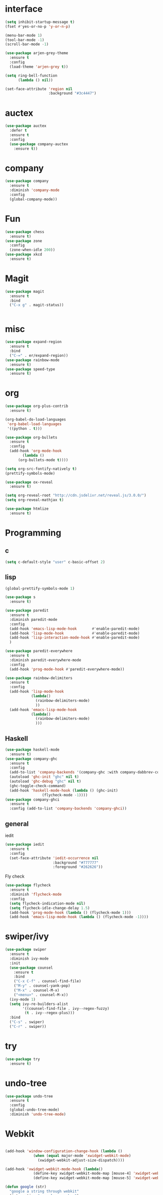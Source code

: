 #+STARTUP: overview
* interface
#+BEGIN_SRC emacs-lisp
  (setq inhibit-startup-message t)
  (fset #'yes-or-no-p 'y-or-n-p)

  (menu-bar-mode 1)
  (tool-bar-mode -1)
  (scroll-bar-mode -1)

  (use-package arjen-grey-theme
    :ensure t
    :config
    (load-theme 'arjen-grey t))

  (setq ring-bell-function
        (lambda () nil))

  (set-face-attribute 'region nil
                      :background "#3c4447")
#+END_SRC
* auctex
#+BEGIN_SRC emacs-lisp
    (use-package auctex
      :defer t
      :ensure t
      :config
      (use-package company-auctex
        :ensure t))
#+END_SRC
* company
#+BEGIN_SRC emacs-lisp
  (use-package company
    :ensure t
    :diminish 'company-mode
    :config
    (global-company-mode))
#+END_SRC
* Fun
#+BEGIN_SRC emacs-lisp
  (use-package chess
    :ensure t)
  (use-package zone
    :config
    (zone-when-idle 200))
  (use-package xkcd
    :ensure t)
#+END_SRC
* Magit
#+BEGIN_SRC emacs-lisp
    (use-package magit
      :ensure t
      :bind
      ("C-x g" . magit-status))


#+END_SRC
* misc
#+BEGIN_SRC emacs-lisp
  (use-package expand-region
    :ensure t
    :bind
    ("C-=" . er/expand-region))
  (use-package rainbow-mode
    :ensure t)
  (use-package speed-type
    :ensure t)
#+END_SRC
* org
#+BEGIN_SRC emacs-lisp
  (use-package org-plus-contrib
    :ensure t)

  (org-babel-do-load-languages
   'org-babel-load-languages
   '((python . t)))

  (use-package org-bullets
    :ensure t
    :config
    (add-hook 'org-mode-hook
	      (lambda ()
		(org-bullets-mode t))))

  (setq org-src-fontify-natively t)
  (prettify-symbols-mode)

  (use-package ox-reveal
    :ensure t)

  (setq org-reveal-root "http://cdn.jsdelivr.net/reveal.js/3.0.0/")
  (setq org-reveal-mathjax t)

  (use-package htmlize
    :ensure t)
#+END_SRC
* Programming
** c
  #+BEGIN_SRC emacs-lisp
    (setq c-default-style "user" c-basic-offset 2)
  #+END_SRC
** lisp
  #+BEGIN_SRC emacs-lisp
    (global-prettify-symbols-mode 1)

    (use-package s
      :ensure t)

    (use-package paredit
      :ensure t
      :diminish paredit-mode
      :config
      (add-hook 'emacs-lisp-mode-hook       #'enable-paredit-mode)
      (add-hook 'lisp-mode-hook             #'enable-paredit-mode)
      (add-hook 'lisp-interaction-mode-hook #'enable-paredit-mode)
      )

    (use-package paredit-everywhere
      :ensure t
      :diminish paredit-everywhere-mode
      :config
      (add-hook 'prog-mode-hook #'paredit-everywhere-mode))

    (use-package rainbow-delimiters
      :ensure t
      :config
      (add-hook 'lisp-mode-hook
                (lambda()
                  (rainbow-delimiters-mode)
                  ))
      (add-hook 'emacs-lisp-mode-hook
                (lambda()
                  (rainbow-delimiters-mode)
                  )))
  #+END_SRC
** Haskell
  #+BEGIN_SRC emacs-lisp
    (use-package haskell-mode
      :ensure t)
    (use-package company-ghc
      :ensure t
      :config
      (add-to-list 'company-backends '(company-ghc :with company-dabbrev-code))
      (autoload 'ghc-init "ghc" nil t)
      (autoload 'ghc-debug "ghc" nil t)
      (ghc-toggle-check-command)
      (add-hook 'haskell-mode-hook (lambda () (ghc-init)
				     (flycheck-mode -1))))
    (use-package company-ghci
      :ensure t
      :config (add-to-list 'company-backends 'company-ghci))
   #+END_SRC
** general
   iedit
   #+BEGIN_SRC emacs-lisp
     (use-package iedit
       :ensure t
       :config
       (set-face-attribute 'iedit-occurrence nil
                           :background "#777777"
                           :foreground "#262626"))
   #+END_SRC
   Fly check
   #+BEGIN_SRC emacs-lisp
     (use-package flycheck
       :ensure t
       :diminish 'flycheck-mode
       :config
       (setq flycheck-indication-mode nil)
       (setq flycheck-idle-change-delay 1.5)
       (add-hook 'prog-mode-hook (lambda () (flycheck-mode 1)))
       (add-hook 'emacs-lisp-mode-hook (lambda () (flycheck-mode -1))))
   #+END_SRC
* swiper/ivy
#+BEGIN_SRC emacs-lisp
  (use-package swiper
    :ensure t
    :diminish ivy-mode
    :init
    (use-package counsel
      :ensure t
      :bind
      ("C-x C-f" . counsel-find-file)
      ("M-y" . counsel-yank-pop)
      ("M-x" . counsel-M-x)
      ("<menu>" . counsel-M-x))
    (ivy-mode 1)
    (setq ivy-re-builders-alist
          '((counsel-find-file . ivy--regex-fuzzy)
           (t . ivy--regex-plus)))
    :bind
    ("C-s" . swiper)
    ("C-r" . swiper))
#+END_SRC
* try
#+BEGIN_SRC emacs-lisp
  (use-package try
    :ensure t)
#+END_SRC
* undo-tree
#+BEGIN_SRC emacs-lisp
  (use-package undo-tree
    :ensure t
    :config
    (global-undo-tree-mode)
    :diminish 'undo-tree-mode)
#+END_SRC
* Webkit
#+BEGIN_SRC emacs-lisp

  (add-hook 'window-configuration-change-hook (lambda ()
               (when (equal major-mode 'xwidget-webkit-mode)
                 (xwidget-webkit-adjust-size-dispatch))))

  (add-hook 'xwidget-webkit-mode-hook (lambda()
               (define-key xwidget-webkit-mode-map [mouse-4] 'xwidget-webkit-scroll-down)
               (define-key xwidget-webkit-mode-map [mouse-5] 'xwidget-webkit-scroll-up)))

  (defun google (str)
    "google a string through webkit"
    (interactive "sgoogle search: ")
    (print str)
    (setq query nil)
    (dolist (word (split-string str) query)
      (setq query (concat (concat query "+") word)))
    (xwidget-webkit-browse-url (concat "https://google.com/search?q=" query))
    )

  (global-set-key (kbd "C-s-s") 'google)
#+END_SRC
* which key
#+BEGIN_SRC emacs-lisp
  (use-package which-key
    :ensure t
    :diminish which-key-mode
    :config
    (which-key-mode))
#+END_SRC
